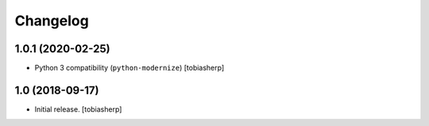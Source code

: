 Changelog
=========


1.0.1 (2020-02-25)
------------------

- Python 3 compatibility (``python-modernize``)
  [tobiasherp]


1.0 (2018-09-17)
----------------

- Initial release.
  [tobiasherp]
